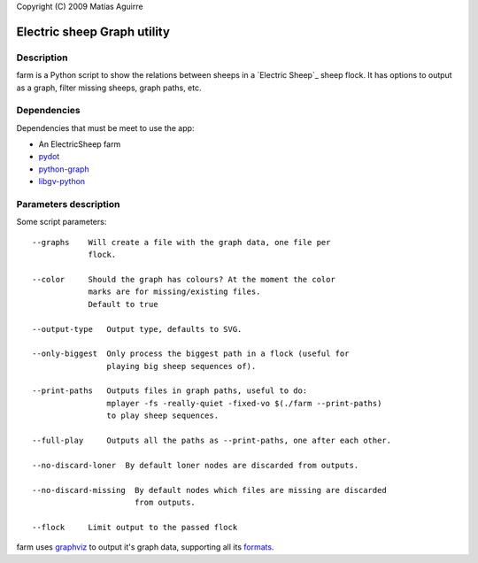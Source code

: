 Copyright (C) 2009  Matías Aguirre

============================
Electric sheep Graph utility
============================

-----------
Description
-----------
farm is a Python script to show the relations between sheeps in a
`Electric Sheep`_ sheep flock. It has options to output as a graph,
filter missing sheeps, graph paths, etc.


------------
Dependencies
------------
Dependencies that must be meet to use the app:

- An ElectricSheep farm
- pydot_
- python-graph_
- libgv-python_


----------------------
Parameters description
----------------------
Some script parameters::

    --graphs    Will create a file with the graph data, one file per
                flock.

    --color     Should the graph has colours? At the moment the color
                marks are for missing/existing files.
                Default to true

    --output-type   Output type, defaults to SVG.

    --only-biggest  Only process the biggest path in a flock (useful for
                    playing big sheep sequences of).
        
    --print-paths   Outputs files in graph paths, useful to do:
                    mplayer -fs -really-quiet -fixed-vo $(./farm --print-paths)
                    to play sheep sequences.

    --full-play     Outputs all the paths as --print-paths, one after each other.
         
    --no-discard-loner  By default loner nodes are discarded from outputs.
    
    --no-discard-missing  By default nodes which files are missing are discarded
                          from outputs.

    --flock     Limit output to the passed flock

farm uses graphviz_ to output it's graph data, supporting all its formats_.

.. _Electrict Sheep: http://community.sheepserver.net/
.. _graphviz: http://www.graphviz.org/
.. _formats: http://www.graphviz.org/doc/info/output.html
.. _pydot: http://code.google.com/p/pydot/
.. _python-graph: http://code.google.com/p/python-graph/
.. _libgv-python: http://www.graphviz.org/
